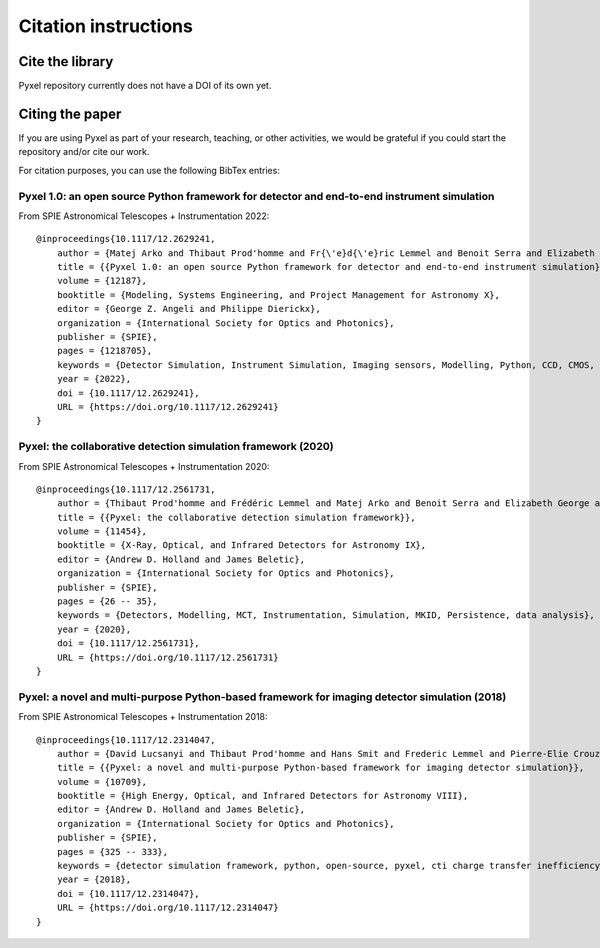 =====================
Citation instructions
=====================

.. _citation:

Cite the library
================

Pyxel repository currently does not have a DOI of its own yet.

Citing the paper
================

If you are using Pyxel as part of your research, teaching, or other activities,
we would be grateful if you could start the repository and/or cite our work.

For citation purposes, you can use the following BibTex entries:

Pyxel 1.0: an open source Python framework for detector and end-to-end instrument simulation
--------------------------------------------------------------------------------------------

From SPIE Astronomical Telescopes + Instrumentation 2022::

    @inproceedings{10.1117/12.2629241,
        author = {Matej Arko and Thibaut Prod'homme and Fr{\'e}d{\'e}ric Lemmel and Benoit Serra and Elizabeth George and Bradley Kelman and Thibault Pichon and Enrico Biancalani and James Gilbert},
        title = {{Pyxel 1.0: an open source Python framework for detector and end-to-end instrument simulation}},
        volume = {12187},
        booktitle = {Modeling, Systems Engineering, and Project Management for Astronomy X},
        editor = {George Z. Angeli and Philippe Dierickx},
        organization = {International Society for Optics and Photonics},
        publisher = {SPIE},
        pages = {1218705},
        keywords = {Detector Simulation, Instrument Simulation, Imaging sensors, Modelling, Python, CCD, CMOS, Calibration},
        year = {2022},
        doi = {10.1117/12.2629241},
        URL = {https://doi.org/10.1117/12.2629241}
    }


Pyxel: the collaborative detection simulation framework (2020)
--------------------------------------------------------------

From SPIE Astronomical Telescopes + Instrumentation 2020::

    @inproceedings{10.1117/12.2561731,
        author = {Thibaut Prod'homme and Frédéric Lemmel and Matej Arko and Benoit Serra and Elizabeth George and Enrico Biancalani and Hans Smit and David Lucsanyi},
        title = {{Pyxel: the collaborative detection simulation framework}},
        volume = {11454},
        booktitle = {X-Ray, Optical, and Infrared Detectors for Astronomy IX},
        editor = {Andrew D. Holland and James Beletic},
        organization = {International Society for Optics and Photonics},
        publisher = {SPIE},
        pages = {26 -- 35},
        keywords = {Detectors, Modelling, MCT, Instrumentation, Simulation, MKID, Persistence, data analysis},
        year = {2020},
        doi = {10.1117/12.2561731},
        URL = {https://doi.org/10.1117/12.2561731}
    }


Pyxel: a novel and multi-purpose Python-based framework for imaging detector simulation (2018)
----------------------------------------------------------------------------------------------

From SPIE Astronomical Telescopes + Instrumentation 2018::

    @inproceedings{10.1117/12.2314047,
        author = {David Lucsanyi and Thibaut Prod'homme and Hans Smit and Frederic Lemmel and Pierre-Elie Crouzet and Peter Verhoeve and Brian Shortt},
        title = {{Pyxel: a novel and multi-purpose Python-based framework for imaging detector simulation}},
        volume = {10709},
        booktitle = {High Energy, Optical, and Infrared Detectors for Astronomy VIII},
        editor = {Andrew D. Holland and James Beletic},
        organization = {International Society for Optics and Photonics},
        publisher = {SPIE},
        pages = {325 -- 333},
        keywords = {detector simulation framework, python, open-source, pyxel, cti charge transfer inefficiency, CCD, cmos imager, Software},
        year = {2018},
        doi = {10.1117/12.2314047},
        URL = {https://doi.org/10.1117/12.2314047}
    }

